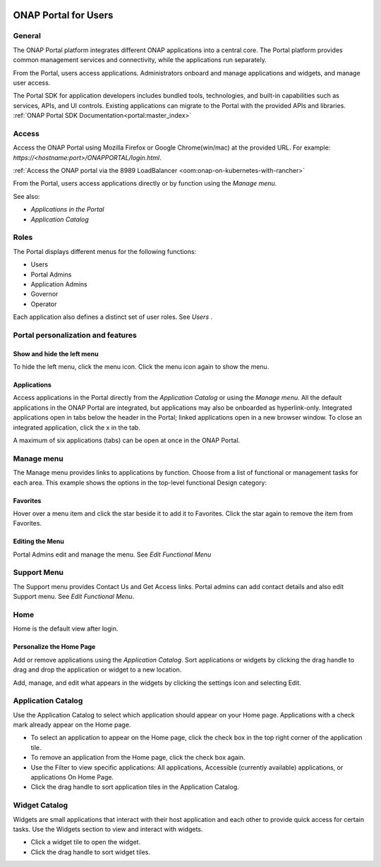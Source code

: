 |image2017-10-27_15-56-53.png|

ONAP Portal for Users
=====================

General
-------

The ONAP Portal platform integrates different ONAP applications into a
central core. The Portal platform provides common management services
and connectivity, while the applications run separately.

From the Portal, users access applications. Administrators onboard and
manage applications and widgets, and manage user access.

The Portal SDK for application developers includes bundled tools,
technologies, and built-in capabilities such as services, APIs, and UI
controls. Existing applications can migrate to the Portal with the
provided APIs and libraries. :ref:`ONAP Portal SDK Documentation<portal:master_index>`

Access
------

Access the ONAP Portal using Mozilla Firefox or Google Chrome(win/mac)
at the provided URL. For example: `https://<hostname:port>/ONAPPORTAL/login.html`.

:ref:`Access the ONAP portal via the 8989 LoadBalancer <oom:onap-on-kubernetes-with-rancher>`

From the Portal, users access applications directly or by function using
the `Manage menu`.

See also:

-  `Applications in the Portal`

-  `Application Catalog`

Roles
-----

The Portal displays different menus for the following functions:

-  Users

-  Portal Admins

-  Application Admins

-  Governor

-  Operator

Each application also defines a distinct set of user roles. See *Users* .

Portal personalization and features
-----------------------------------

Show and hide the left menu
~~~~~~~~~~~~~~~~~~~~~~~~~~~

To hide the left menu, click the menu icon. Click the menu icon again to
show the menu.

|image2017-10-31_12-21-53.png|

Applications
~~~~~~~~~~~~

Access applications in the Portal directly from the `Application Catalog`
or using the `Manage menu`.
All the default applications in the ONAP Portal are integrated, but
applications may also be onboarded as hyperlink-only. Integrated
applications open in tabs below the header in the Portal; linked
applications open in a new browser window. To close an integrated
application, click the x in the tab.

|image2017-12-5_14-53-43.png|

A maximum of six applications (tabs) can be open at once in the ONAP
Portal.

Manage menu
-----------

The Manage menu provides links to applications by function. Choose from
a list of functional or management tasks for each area. This example
shows the options in the top-level functional Design category:

|image2017-12-5_14-57-22.png|

Favorites
~~~~~~~~~

Hover over a menu item and click the star beside it to add it to
Favorites. Click the star again to remove the item from Favorites.

Editing the Menu
~~~~~~~~~~~~~~~~

Portal Admins edit and manage the menu. See `Edit Functional Menu`

Support Menu
------------

The Support menu provides Contact Us and Get Access links. Portal admins
can add contact details and also edit Support menu. See `Edit Functional Menu`.

Home
----

Home is the default view after login.

|image2017-12-5_16-52-40.png|

Personalize the Home Page
~~~~~~~~~~~~~~~~~~~~~~~~~

Add or remove applications using the `Application Catalog`.
Sort applications or widgets by clicking the drag handle to drag and
drop the application or widget to a new location.

|image2017-12-5_16-57-24.png| Add, manage, and edit what appears in the
widgets by clicking the settings icon and selecting Edit.

|ep_home_editwidget.png|

Application Catalog
-------------------

Use the Application Catalog to select which application should appear on
your Home page. Applications with a check mark already appear on the
Home page.

-  To select an application to appear on the Home page, click the check
   box in the top right corner of the application tile.

-  To remove an application from the Home page, click the check box
   again.

-  Use the Filter to view specific applications: All applications,
   Accessible (currently available) applications, or applications On
   Home Page.

-  Click the drag handle to sort application tiles in the Application
   Catalog.

|image2017-12-5_15-8-37.png|

Widget Catalog
--------------

Widgets are small applications that interact with their host application
and each other to provide quick access for certain tasks. Use the
Widgets section to view and interact with widgets.

-  Click a widget tile to open the widget.

-  Click the drag handle to sort widget tiles.

|image2017-12-5_15-9-27.png|


.. |image2017-10-27_15-56-53.png| image:: attachments/16004343_image2017-10-27_15-56-53.png
.. |image2017-10-31_12-21-53.png| image:: attachments/16004980_image2017-10-31_12-21-53.png
.. |image2017-12-5_14-53-43.png| image:: attachments/20086818_image2017-12-5_14-53-43.png
.. |image2017-12-5_14-57-22.png| image:: attachments/20086819_image2017-12-5_14-57-22.png
.. |image2017-12-5_16-52-40.png| image:: attachments/20086839_image2017-12-5_16-52-40.png
.. |image2017-12-5_16-57-24.png| image:: attachments/20086846_image2017-12-5_16-57-24.png
.. |ep_home_editwidget.png| image:: attachments/1018906_ep_home_editwidget.png
.. |image2017-12-5_15-8-37.png| image:: attachments/20086820_image2017-12-5_15-8-37.png
.. |image2017-12-5_15-9-27.png| image:: attachments/20086821_image2017-12-5_15-9-27.png
